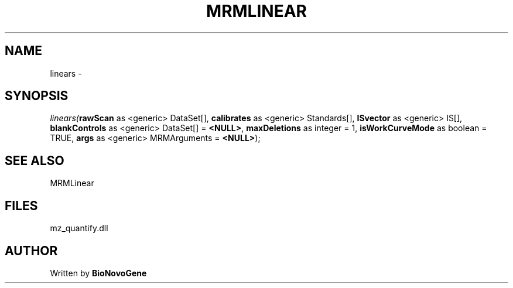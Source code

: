 .\" man page create by R# package system.
.TH MRMLINEAR 2 2000-1月 "linears" "linears"
.SH NAME
linears \- 
.SH SYNOPSIS
\fIlinears(\fBrawScan\fR as <generic> DataSet[], 
\fBcalibrates\fR as <generic> Standards[], 
\fBISvector\fR as <generic> IS[], 
\fBblankControls\fR as <generic> DataSet[] = \fB<NULL>\fR, 
\fBmaxDeletions\fR as integer = 1, 
\fBisWorkCurveMode\fR as boolean = TRUE, 
\fBargs\fR as <generic> MRMArguments = \fB<NULL>\fR);\fR
.SH SEE ALSO
MRMLinear
.SH FILES
.PP
mz_quantify.dll
.PP
.SH AUTHOR
Written by \fBBioNovoGene\fR
